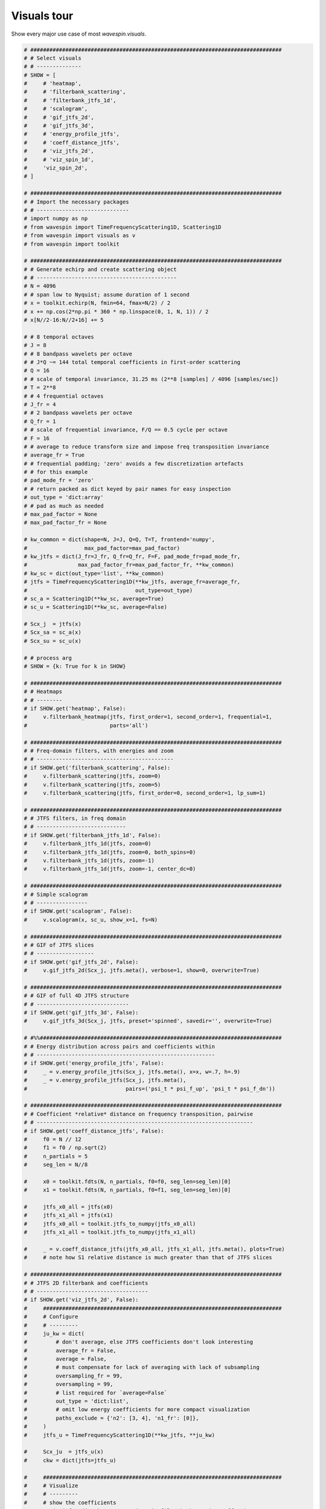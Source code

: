 
.. DO NOT EDIT.
.. THIS FILE WAS AUTOMATICALLY GENERATED BY SPHINX-GALLERY.
.. TO MAKE CHANGES, EDIT THE SOURCE PYTHON FILE:
.. "examples-rendered\visuals_tour.py"
.. LINE NUMBERS ARE GIVEN BELOW.

.. only:: html

    .. note::
        :class: sphx-glr-download-link-note

        Click :ref:`here <sphx_glr_download_examples-rendered_visuals_tour.py>`
        to download the full example code

.. rst-class:: sphx-glr-example-title

.. _sphx_glr_examples-rendered_visuals_tour.py:


Visuals tour
============

Show every major use case of most `wavespin.visuals`.

.. GENERATED FROM PYTHON SOURCE LINES 14-228







.. code-block:: default


    # ###############################################################################
    # # Select visuals
    # # --------------
    # SHOW = [
    #     # 'heatmap',
    #     # 'filterbank_scattering',
    #     # 'filterbank_jtfs_1d',
    #     # 'scalogram',
    #     # 'gif_jtfs_2d',
    #     # 'gif_jtfs_3d',
    #     # 'energy_profile_jtfs',
    #     # 'coeff_distance_jtfs',
    #     # 'viz_jtfs_2d',
    #     # 'viz_spin_1d',
    #     'viz_spin_2d',
    # ]

    # ###############################################################################
    # # Import the necessary packages
    # # -----------------------------
    # import numpy as np
    # from wavespin import TimeFrequencyScattering1D, Scattering1D
    # from wavespin import visuals as v
    # from wavespin import toolkit

    # ###############################################################################
    # # Generate echirp and create scattering object
    # # --------------------------------------------
    # N = 4096
    # # span low to Nyquist; assume duration of 1 second
    # x = toolkit.echirp(N, fmin=64, fmax=N/2) / 2
    # x += np.cos(2*np.pi * 360 * np.linspace(0, 1, N, 1)) / 2
    # x[N//2-16:N//2+16] += 5

    # # 8 temporal octaves
    # J = 8
    # # 8 bandpass wavelets per octave
    # # J*Q ~= 144 total temporal coefficients in first-order scattering
    # Q = 16
    # # scale of temporal invariance, 31.25 ms (2**8 [samples] / 4096 [samples/sec])
    # T = 2**8
    # # 4 frequential octaves
    # J_fr = 4
    # # 2 bandpass wavelets per octave
    # Q_fr = 1
    # # scale of frequential invariance, F/Q == 0.5 cycle per octave
    # F = 16
    # # average to reduce transform size and impose freq transposition invariance
    # average_fr = True
    # # frequential padding; 'zero' avoids a few discretization artefacts
    # # for this example
    # pad_mode_fr = 'zero'
    # # return packed as dict keyed by pair names for easy inspection
    # out_type = 'dict:array'
    # # pad as much as needed
    # max_pad_factor = None
    # max_pad_factor_fr = None

    # kw_common = dict(shape=N, J=J, Q=Q, T=T, frontend='numpy',
    #                  max_pad_factor=max_pad_factor)
    # kw_jtfs = dict(J_fr=J_fr, Q_fr=Q_fr, F=F, pad_mode_fr=pad_mode_fr,
    #                max_pad_factor_fr=max_pad_factor_fr, **kw_common)
    # kw_sc = dict(out_type='list', **kw_common)
    # jtfs = TimeFrequencyScattering1D(**kw_jtfs, average_fr=average_fr,
    #                                  out_type=out_type)
    # sc_a = Scattering1D(**kw_sc, average=True)
    # sc_u = Scattering1D(**kw_sc, average=False)

    # Scx_j  = jtfs(x)
    # Scx_sa = sc_a(x)
    # Scx_su = sc_u(x)

    # # process arg
    # SHOW = {k: True for k in SHOW}

    # ###############################################################################
    # # Heatmaps
    # # --------
    # if SHOW.get('heatmap', False):
    #     v.filterbank_heatmap(jtfs, first_order=1, second_order=1, frequential=1,
    #                          parts='all')

    # ###############################################################################
    # # Freq-domain filters, with energies and zoom
    # # -------------------------------------------
    # if SHOW.get('filterbank_scattering', False):
    #     v.filterbank_scattering(jtfs, zoom=0)
    #     v.filterbank_scattering(jtfs, zoom=5)
    #     v.filterbank_scattering(jtfs, first_order=0, second_order=1, lp_sum=1)

    # ###############################################################################
    # # JTFS filters, in freq domain
    # # ----------------------------
    # if SHOW.get('filterbank_jtfs_1d', False):
    #     v.filterbank_jtfs_1d(jtfs, zoom=0)
    #     v.filterbank_jtfs_1d(jtfs, zoom=0, both_spins=0)
    #     v.filterbank_jtfs_1d(jtfs, zoom=-1)
    #     v.filterbank_jtfs_1d(jtfs, zoom=-1, center_dc=0)

    # ###############################################################################
    # # Simple scalogram
    # # ----------------
    # if SHOW.get('scalogram', False):
    #     v.scalogram(x, sc_u, show_x=1, fs=N)

    # ###############################################################################
    # # GIF of JTFS slices
    # # ------------------
    # if SHOW.get('gif_jtfs_2d', False):
    #     v.gif_jtfs_2d(Scx_j, jtfs.meta(), verbose=1, show=0, overwrite=True)

    # ###############################################################################
    # # GIF of full 4D JTFS structure
    # # -----------------------------
    # if SHOW.get('gif_jtfs_3d', False):
    #     v.gif_jtfs_3d(Scx_j, jtfs, preset='spinned', savedir='', overwrite=True)

    # #%%############################################################################
    # # Energy distribution across pairs and coefficients within
    # # --------------------------------------------------------
    # if SHOW.get('energy_profile_jtfs', False):
    #     _ = v.energy_profile_jtfs(Scx_j, jtfs.meta(), x=x, w=.7, h=.9)
    #     _ = v.energy_profile_jtfs(Scx_j, jtfs.meta(),
    #                               pairs=('psi_t * psi_f_up', 'psi_t * psi_f_dn'))

    # ###############################################################################
    # # Coefficient *relative* distance on frequency transposition, pairwise
    # # --------------------------------------------------------------------
    # if SHOW.get('coeff_distance_jtfs', False):
    #     f0 = N // 12
    #     f1 = f0 / np.sqrt(2)
    #     n_partials = 5
    #     seg_len = N//8

    #     x0 = toolkit.fdts(N, n_partials, f0=f0, seg_len=seg_len)[0]
    #     x1 = toolkit.fdts(N, n_partials, f0=f1, seg_len=seg_len)[0]

    #     jtfs_x0_all = jtfs(x0)
    #     jtfs_x1_all = jtfs(x1)
    #     jtfs_x0_all = toolkit.jtfs_to_numpy(jtfs_x0_all)
    #     jtfs_x1_all = toolkit.jtfs_to_numpy(jtfs_x1_all)

    #     _ = v.coeff_distance_jtfs(jtfs_x0_all, jtfs_x1_all, jtfs.meta(), plots=True)
    #     # note how S1 relative distance is much greater than that of JTFS slices

    # ###############################################################################
    # # JTFS 2D filterbank and coefficients
    # # -----------------------------------
    # if SHOW.get('viz_jtfs_2d', False):
    #     ###########################################################################
    #     # Configure
    #     # ---------
    #     ju_kw = dict(
    #         # don't average, else JTFS coefficients don't look interesting
    #         average_fr = False,
    #         average = False,
    #         # must compensate for lack of averaging with lack of subsampling
    #         oversampling_fr = 99,
    #         oversampling = 99,
    #         # list required for `average=False`
    #         out_type = 'dict:list',
    #         # omit low energy coefficients for more compact visualization
    #         paths_exclude = {'n2': [3, 4], 'n1_fr': [0]},
    #     )
    #     jtfs_u = TimeFrequencyScattering1D(**kw_jtfs, **ju_kw)

    #     Scx_ju  = jtfs_u(x)
    #     ckw = dict(jtfs=jtfs_u)

    #     ###########################################################################
    #     # Visualize
    #     # ---------
    #     # show the coefficients
    #     v.viz_jtfs_2d(**ckw, Scx=Scx_ju, viz_filterbank=0, viz_coeffs=1)

    #     # show the corresponding filters, real part by default
    #     v.viz_jtfs_2d(**ckw, viz_filterbank=1,
    #                   savename='j2d_0')
    #     # imaginary part
    #     v.viz_jtfs_2d(**ckw, viz_filterbank=1, plot_cfg={'filter_part': 'imag'},
    #                   savename='j2d_1')
    #     # pseudo-complex colormap
    #     v.viz_jtfs_2d(**ckw, viz_filterbank=1, plot_cfg={'filter_part': 'complex'},
    #                   savename='j2d_2')
    #     # show amplitude envelopes only
    #     v.viz_jtfs_2d(**ckw, viz_filterbank=1,
    #                   plot_cfg={'filter_part': 'abs',
    #                             'imshow_kw_filterbank': {'cmap': 'turbo'}},
    #                   savename='j2d_3')

    #     # zoom on every wavelet's own support, illustrating self-similarity
    #     v.viz_jtfs_2d(**ckw, viz_filterbank=1, plot_cfg={'filterbank_zoom': -1})

    #     ###########################################################################
    #     # Make gif from images we just made
    #     # ---------------------------------
    #     v.make_gif(loaddir='', savepath='jtfs2d_filterbank.gif', duration=1500,
    #                delimiter='j2d', overwrite=1, delete_images=0, HD=1, verbose=1)

    # ###############################################################################
    # # Visualize a single Morlet
    # # -------------------------
    # if SHOW.get('viz_spin_1d', False):
    #     v.viz_spin_1d(verbose=1, savepath='viz_morlet_1d')

    # ###############################################################################
    # # Visualize JTFS wavelets in 4D
    # # -----------------------------
    # if SHOW.get('viz_spin_2d', False):
    #     v.viz_spin_2d(preset=0, verbose=1, savepath='viz_spin_up')
    #     # v.viz_spin_2d(preset=1, verbose=1, savepath='viz_spin_both')
    #     # v.viz_spin_2d(preset=2, verbose=1, savepath='viz_spin_all')
    #     # v.viz_spin_2d(preset=2, verbose=1, savepath='viz_spin_all')


.. rst-class:: sphx-glr-timing

   **Total running time of the script:** ( 0 minutes  0.000 seconds)


.. _sphx_glr_download_examples-rendered_visuals_tour.py:

.. only:: html

  .. container:: sphx-glr-footer sphx-glr-footer-example


    .. container:: sphx-glr-download sphx-glr-download-python

      :download:`Download Python source code: visuals_tour.py <visuals_tour.py>`

    .. container:: sphx-glr-download sphx-glr-download-jupyter

      :download:`Download Jupyter notebook: visuals_tour.ipynb <visuals_tour.ipynb>`


.. only:: html

 .. rst-class:: sphx-glr-signature

    `Gallery generated by Sphinx-Gallery <https://sphinx-gallery.github.io>`_
